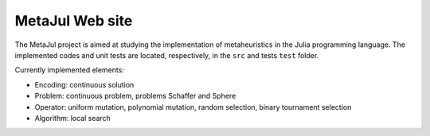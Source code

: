 MetaJul Web site
================

The MetaJul project is aimed at studying the implementation of metaheuristics in the Julia programming language. The implemented codes and unit tests are located, respectively, in the ``src`` and tests ``test`` folder.

Currently implemented elements:

* Encoding: continuous solution
* Problem: continuous problem, problems Schaffer and Sphere
* Operator: uniform mutation, polynomial mutation, random selection, binary tournament selection
* Algorithm: local search